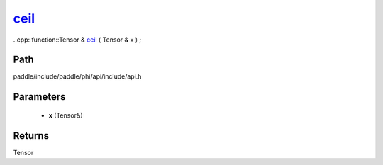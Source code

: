 .. _en_api_paddle_experimental_ceil_:

ceil_
-------------------------------

..cpp: function::Tensor & ceil_ ( Tensor & x ) ;


Path
:::::::::::::::::::::
paddle/include/paddle/phi/api/include/api.h

Parameters
:::::::::::::::::::::
	- **x** (Tensor&)

Returns
:::::::::::::::::::::
Tensor
